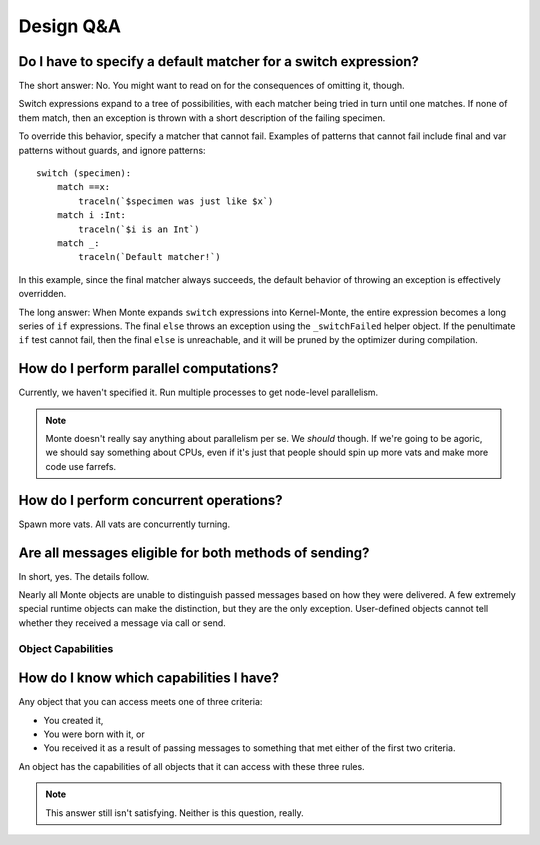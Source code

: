 Design Q&A
==========


Do I have to specify a default matcher for a switch expression?
---------------------------------------------------------------

The short answer: No. You might want to read on for the consequences of
omitting it, though.

Switch expressions expand to a tree of possibilities, with each matcher being
tried in turn until one matches. If none of them match, then an exception is
thrown with a short description of the failing specimen.

To override this behavior, specify a matcher that cannot fail. Examples of
patterns that cannot fail include final and var patterns without guards, and
ignore patterns::

    switch (specimen):
        match ==x:
            traceln(`$specimen was just like $x`)
        match i :Int:
            traceln(`$i is an Int`)
        match _:
            traceln(`Default matcher!`)

In this example, since the final matcher always succeeds, the default behavior
of throwing an exception is effectively overridden.

The long answer: When Monte expands ``switch`` expressions into Kernel-Monte, the
entire expression becomes a long series of ``if`` expressions. The final
``else`` throws an exception using the ``_switchFailed`` helper object. If the
penultimate ``if`` test cannot fail, then the final ``else`` is unreachable,
and it will be pruned by the optimizer during compilation.


How do I perform parallel computations?
---------------------------------------

Currently, we haven't specified it. Run multiple processes to get node-level
parallelism.

.. note::
    Monte doesn't really say anything about parallelism per se. We *should*
    though. If we're going to be agoric, we should say something about CPUs,
    even if it's just that people should spin up more vats and make more code
    use farrefs.

How do I perform concurrent operations?
---------------------------------------

Spawn more vats. All vats are concurrently turning.

Are all messages eligible for both methods of sending?
------------------------------------------------------

In short, yes. The details follow.

Nearly all Monte objects are unable to distinguish passed messages based on
how they were delivered. A few extremely special runtime objects can make the
distinction, but they are the only exception. User-defined objects cannot tell
whether they received a message via call or send.

Object Capabilities
~~~~~~~~~~~~~~~~~~~

How do I know which capabilities I have?
----------------------------------------

Any object that you can access meets one of three criteria:

* You created it,
* You were born with it, or
* You received it as a result of passing messages to something that met either
  of the first two criteria.

An object has the capabilities of all objects that it can access with these
three rules.

.. note::
    This answer still isn't satisfying. Neither is this question, really.
